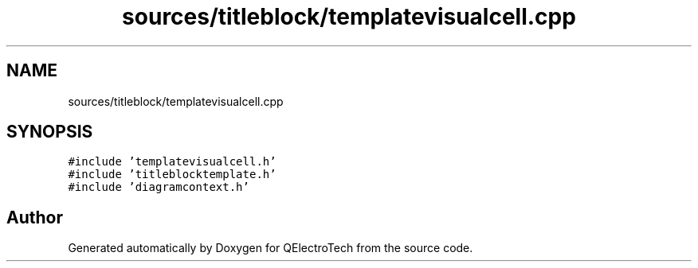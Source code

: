 .TH "sources/titleblock/templatevisualcell.cpp" 3 "Thu Aug 27 2020" "Version 0.8-dev" "QElectroTech" \" -*- nroff -*-
.ad l
.nh
.SH NAME
sources/titleblock/templatevisualcell.cpp
.SH SYNOPSIS
.br
.PP
\fC#include 'templatevisualcell\&.h'\fP
.br
\fC#include 'titleblocktemplate\&.h'\fP
.br
\fC#include 'diagramcontext\&.h'\fP
.br

.SH "Author"
.PP 
Generated automatically by Doxygen for QElectroTech from the source code\&.
